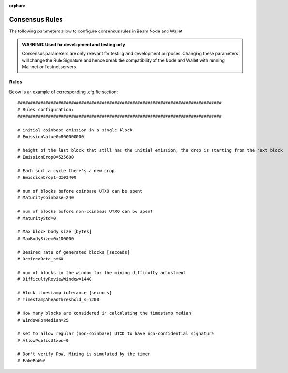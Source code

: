 :orphan:

.. _dev_consensus_rules:

Consensus Rules
================

The following parameters allow to configure consensus rules in Beam Node and Wallet

.. admonition:: WARNING: Used for development and testing only

   Consensus parameters are only relevant for testing and development purposes. Changing these parameters will change the Rule Signature and hence break the compatibility of the Node and Wallet with running Mainnet or Testnet servers.

Rules
------------------------

+---------------------------+----------------------------------------------------------------------------------------------------------+
|**Parameter**              | **Description & Example**                                                                                |
+---------------------------+----------------------------------------------------------------------------------------------------------+
| EmissionValue0            | Initial coinbase emission in a single block (in Groth, 10^-8 of Beam)                                    |
|                           |                                                                                                          |
|                           | .. code-block:: bash                                                                                     |
|                           |                                                                                                          |
|                           |    EmissionValue0=800000000                                                                              |
+---------------------------+----------------------------------------------------------------------------------------------------------+
| EmissionDrop0             | Height of the last block that still has the initial emission. Emission drops by half in the next block.  |
|                           | Default equals 1 year, assuming 1 block per minute                                                       |
|                           |                                                                                                          |
|                           | .. code-block:: bash                                                                                     |
|                           |                                                                                                          |
|                           |    EmissionDrop0=525600                                                                                  |
+---------------------------+----------------------------------------------------------------------------------------------------------+
| EmissionDrop1             | Number of blocks in halving cycle (defaults to four years, assuming 1 block per minute )                 |
|                           |                                                                                                          |
|                           | .. code-block:: bash                                                                                     |
|                           |                                                                                                          |
|                           |    EmissionDrop1=2102400                                                                                 |
+---------------------------+----------------------------------------------------------------------------------------------------------+
| MaturityCoinbase          | Number of blocks that should be mined (confirmations) before coinbase UTXO can be spent.                 |
|                           |                                                                                                          |
|                           | .. code-block:: bash                                                                                     |
|                           |                                                                                                          |
|                           |    MaturityCoinbase=240                                                                                  |
+---------------------------+----------------------------------------------------------------------------------------------------------+
| MaturityStd               | Number of blocks that should be mined (confirmations) before normal (non coinbase) UTXO can be spent.    |
|                           |                                                                                                          |
|                           | .. code-block:: bash                                                                                     |
|                           |                                                                                                          |
|                           |    MaturityStd=0                                                                                         |
+---------------------------+----------------------------------------------------------------------------------------------------------+
| MaxBodySize               | Block body size (in bytes)    	        														       |
|                           |                                                                                                          |
|                           | .. code-block:: bash                                                                                     |
|                           |                                                                                                          |
|                           |    MaxBodySize=0x100000                                                                                  |
+---------------------------+----------------------------------------------------------------------------------------------------------+
| DesiredRate_s             | Target block rate (in seconds)																		   |
|                           |                                                                                                          |
|                           | .. code-block:: bash                                                                                     |
|                           |                                                                                                          |
|                           |    DesiredRate_s=60                                                                                      |
+---------------------------+----------------------------------------------------------------------------------------------------------+
| DifficultyReviewWindow    | Number of blocks in the window for the mining difficulty adjustment                                      |
|                           |                                                                                                          |
|                           | .. code-block:: bash                                                                                     |
|                           |                                                                                                          |
|                           |    DifficultyReviewWindow=1440                                                                           |
+---------------------------+----------------------------------------------------------------------------------------------------------+
| TimestampAheadThreshold_s | Block timestamp tolerance (in seconds)                                                                   |
|                           |                                                                                                          |
|                           | .. code-block:: bash                                                                                     |
|                           |                                                                                                          |
|                           |    TimestampAheadThreshold_s=7200                                                                        |
+---------------------------+----------------------------------------------------------------------------------------------------------+
| WindowForMedian           | Number of blocks considered in calculating the timestamp median                                          |
|                           |                                                                                                          |
|                           | .. code-block:: bash                                                                                     |
|                           |                                                                                                          |
|                           |    WindowForMedian=25                                                                                    |
+---------------------------+----------------------------------------------------------------------------------------------------------+
| AllowPublicUtxos          | Flag allowing regular (non-coinbase) UTXO to have non-confidential signature                             |
|                           |                                                                                                          |
|                           | .. code-block:: bash                                                                                     |
|                           |                                                                                                          |
|                           |    AllowPublicUtxos=0                                                                                    |
+---------------------------+----------------------------------------------------------------------------------------------------------+
| FakePoW                   | Flag to disable verification of PoW. Mining is simulated by timer.                                       |
|                           |                                                                                                          |
|                           | .. code-block:: bash                                                                                     |
|                           |                                                                                                          |
|                           |    FakePoW=0                                                                                             |
+---------------------------+----------------------------------------------------------------------------------------------------------+

Below is an example of corresponding .cfg fie section:

::

	################################################################################
	# Rules configuration:
	################################################################################

	# initial coinbase emission in a single block
	# EmissionValue0=800000000

	# height of the last block that still has the initial emission, the drop is starting from the next block
	# EmissionDrop0=525600

	# Each such a cycle there's a new drop
	# EmissionDrop1=2102400

	# num of blocks before coinbase UTXO can be spent
	# MaturityCoinbase=240

	# num of blocks before non-coinbase UTXO can be spent
	# MaturityStd=0

	# Max block body size [bytes]
	# MaxBodySize=0x100000

	# Desired rate of generated blocks [seconds]
	# DesiredRate_s=60

	# num of blocks in the window for the mining difficulty adjustment
	# DifficultyReviewWindow=1440

	# Block timestamp tolerance [seconds]
	# TimestampAheadThreshold_s=7200

	# How many blocks are considered in calculating the timestamp median
	# WindowForMedian=25

	# set to allow regular (non-coinbase) UTXO to have non-confidential signature
	# AllowPublicUtxos=0

	# Don't verify PoW. Mining is simulated by the timer
	# FakePoW=0
